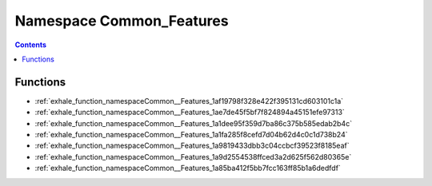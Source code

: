 
.. _namespace_Common_Features:

Namespace Common_Features
=========================


.. contents:: Contents
   :local:
   :backlinks: none





Functions
---------


- :ref:`exhale_function_namespaceCommon__Features_1af19798f328e422f395131cd603101c1a`

- :ref:`exhale_function_namespaceCommon__Features_1ae7de45f5bf7f824894a45151efe97313`

- :ref:`exhale_function_namespaceCommon__Features_1a1dee95f359d7ba86c375b585edab2b4c`

- :ref:`exhale_function_namespaceCommon__Features_1a1fa285f8cefd7d04b62d4c0c1d738b24`

- :ref:`exhale_function_namespaceCommon__Features_1a9819433dbb3c04ccbcf39523f8185eaf`

- :ref:`exhale_function_namespaceCommon__Features_1a9d2554538ffced3a2d625f562d80365e`

- :ref:`exhale_function_namespaceCommon__Features_1a85ba412f5bb7fcc163ff85b1a6dedfdf`
